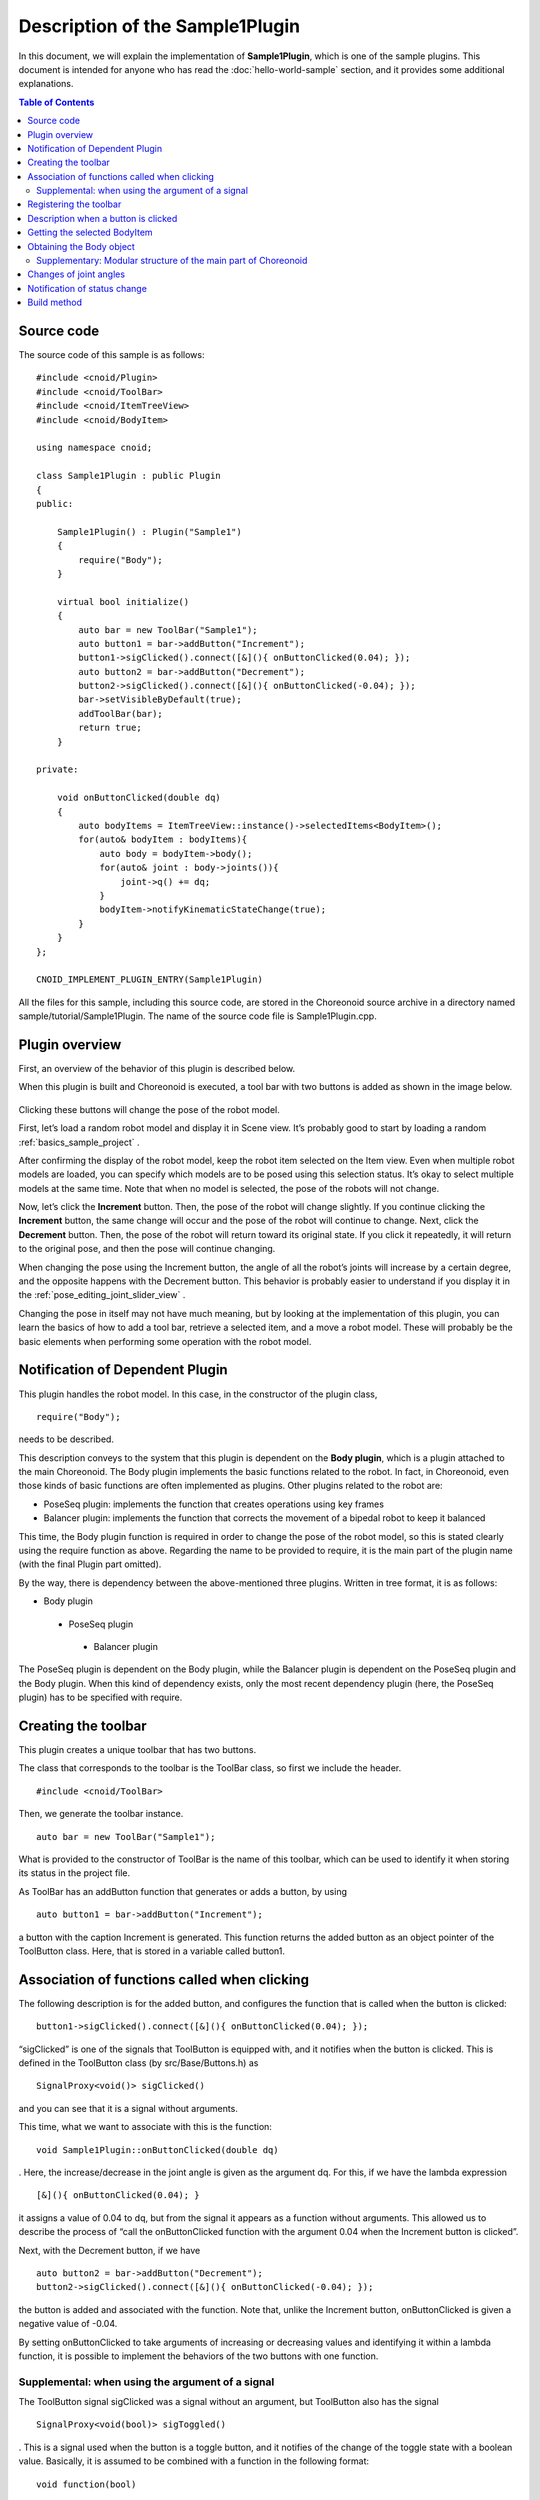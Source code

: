 Description of the Sample1Plugin
================================

In this document, we will explain the implementation of **Sample1Plugin**, which is one of the sample plugins. This document is intended for anyone who has read the  :doc:`hello-world-sample` section, and it provides some additional explanations.

.. contents:: Table of Contents
   :local:


Source code
-----------

.. highlight:: cpp

The source code of this sample is as follows: ::

 #include <cnoid/Plugin>
 #include <cnoid/ToolBar>
 #include <cnoid/ItemTreeView>
 #include <cnoid/BodyItem>
 
 using namespace cnoid;
 
 class Sample1Plugin : public Plugin
 {
 public:
 
     Sample1Plugin() : Plugin("Sample1")
     {
         require("Body");
     }
 
     virtual bool initialize()
     {
         auto bar = new ToolBar("Sample1");
         auto button1 = bar->addButton("Increment");
         button1->sigClicked().connect([&](){ onButtonClicked(0.04); });
         auto button2 = bar->addButton("Decrement");
         button2->sigClicked().connect([&](){ onButtonClicked(-0.04); });
         bar->setVisibleByDefault(true);
         addToolBar(bar);
         return true;
     }
 
 private:
 
     void onButtonClicked(double dq)
     {
         auto bodyItems = ItemTreeView::instance()->selectedItems<BodyItem>();
         for(auto& bodyItem : bodyItems){
             auto body = bodyItem->body();
             for(auto& joint : body->joints()){
                 joint->q() += dq;
             }
             bodyItem->notifyKinematicStateChange(true);
         }
     }
 };
 
 CNOID_IMPLEMENT_PLUGIN_ENTRY(Sample1Plugin)

All the files for this sample, including this source code, are stored in the Choreonoid source archive in a directory named sample/tutorial/Sample1Plugin. The name of the source code file is Sample1Plugin.cpp.

Plugin overview
---------------

First, an overview of the behavior of this plugin is described below.

When this plugin is built and Choreonoid is executed, a tool bar with two buttons is added as shown in the image below.

.. figure:: sample1-bar.png

Clicking these buttons will change the pose of the robot model.

First, let’s load a random robot model and display it in Scene view. It’s probably good to start by loading a random  :ref:`basics_sample_project` .

After confirming the display of the robot model, keep the robot item selected on the Item view. Even when multiple robot models are loaded, you can specify which models are to be posed using this selection status. It’s okay to select multiple models at the same time. Note that when no model is selected, the pose of the robots will not change.

Now, let’s click the **Increment** button. Then, the pose of the robot will change slightly.  If you continue clicking the **Increment** button, the same change will occur and the pose of the robot will continue to change. Next, click the **Decrement** button. Then, the pose of the robot will return toward its original state. If you click it repeatedly, it will return to the original pose, and then the pose will continue changing.

When changing the pose using the Increment button, the angle of all the robot’s joints will increase by a certain degree, and the opposite happens with the Decrement button. This behavior is probably easier to understand if you display it in the :ref:`pose_editing_joint_slider_view` .

Changing the pose in itself may not have much meaning, but by looking at the implementation of this plugin, you can learn the basics of how to add a tool bar, retrieve a selected item, and a move a robot model. These will probably be the basic elements when performing some operation with the robot model.

Notification of Dependent Plugin
--------------------------------

This plugin handles the robot model. In this case, in the constructor of the plugin class, ::

 require("Body");

needs to be described.

This description conveys to the system that this plugin is dependent on the **Body plugin**, which is a plugin attached to the main Choreonoid. The Body plugin implements the basic functions related to the robot. In fact, in Choreonoid, even those kinds of basic functions are often implemented as plugins. Other plugins related to the robot are:

* PoseSeq plugin: implements the function that creates operations using key frames
* Balancer plugin: implements the function that corrects the movement of a bipedal robot to keep it balanced

This time, the Body plugin function is required in order to change the pose of the robot model, so this is stated clearly using the require function as above. Regarding the name to be provided to require, it is the main part of the plugin name (with the final Plugin part omitted).

By the way, there is dependency between the above-mentioned three plugins. Written in tree format, it is as follows:

* Body plugin
 * PoseSeq plugin
  * Balancer plugin

The PoseSeq plugin is dependent on the Body plugin, while the Balancer plugin is dependent on the PoseSeq plugin and the Body plugin. When this kind of dependency exists, only the most recent dependency plugin (here, the PoseSeq plugin) has to be specified with require.

Creating the toolbar
--------------------

This plugin creates a unique toolbar that has two buttons.

The class that corresponds to the toolbar is the ToolBar class, so first we include the header. ::

 #include <cnoid/ToolBar>

Then, we generate the toolbar instance. ::

 auto bar = new ToolBar("Sample1");

What is provided to the constructor of ToolBar is the name of this toolbar, which can be used to identify it when storing its status in the project file.

As ToolBar has an addButton function that generates or adds a button, by using ::

 auto button1 = bar->addButton("Increment");

a button with the caption Increment is generated. This function returns the added button as an object pointer of the ToolButton class. Here, that is stored in a variable called button1.

Association of functions called when clicking
---------------------------------------------

The following description is for the added button, and configures the function that is called when the button is clicked:  ::

 button1->sigClicked().connect([&](){ onButtonClicked(0.04); });

“sigClicked” is one of the signals that ToolButton is equipped with, and it notifies when the button is clicked. This is defined in the ToolButton class (by src/Base/Buttons.h) as ::

 SignalProxy<void()> sigClicked()

and you can see that it is a signal without arguments.

This time, what we want to associate with this is the function: ::

 void Sample1Plugin::onButtonClicked(double dq)

. Here, the increase/decrease in the joint angle is given as the argument dq. For this, if we have the lambda expression ::

 [&](){ onButtonClicked(0.04); }

it assigns a value of 0.04 to dq, but from the signal it appears as a function without arguments. This allowed us to describe the process of “call the onButtonClicked function with the argument 0.04 when the Increment button is clicked”.

Next, with the Decrement button, if we have ::

 auto button2 = bar->addButton("Decrement");
 button2->sigClicked().connect([&](){ onButtonClicked(-0.04); });

the button is added and associated with the function. Note that, unlike the Increment button, onButtonClicked is given a negative value of -0.04.

By setting onButtonClicked to take arguments of increasing or decreasing values and identifying it within a lambda function, it is possible to implement the behaviors of the two buttons with one function.

Supplemental: when using the argument of a signal
^^^^^^^^^^^^^^^^^^^^^^^^^^^^^^^^^^^^^^^^^^^^^^^^^

The ToolButton signal sigClicked was a signal without an argument, but ToolButton also has the signal ::

 SignalProxy<void(bool)> sigToggled()

. This is a signal used when the button is a toggle button, and it notifies of the change of the toggle state with a boolean value. Basically, it is assumed to be combined with a function in the following format: ::

 void function(bool)

.

It is not used in this sample, but when using this bool argument, use the lambda expression argument. For example, if the configuration is as follows: ::

 void onButtonToggled(bool on)

Let's say this function is specified and you want to pass the toggle state to this argument ON. In that case, you can use the description: ::

 button->sigToggled().connect([&](bool on){ onButtonToggled(on); });

.

Registering the toolbar
-----------------------

By using ::

 addToolBar(bar);

for the toolbar you have created, the toolbar will be registered in the Choreonoid system.

addToolBar is a member function of Plugin class (to be more precise, a member function of the fundamental class ExtensionManager), and it is necessary to register the toolbar with this function after creating it.

Note that using ::

 bar->setVisibleByDefault(true);

the toolbar will be displayed by default.

Although the user can set whether or not to display each toolbar, a newly added toolbar is not displayed by default. However, as we want to be able to try out the sample immediately without user settings, we also include this description.

.. note:: In this sample, we first created an instance of a raw ToolBar class, and we constructed an external toolbar for it using addButton. This is good enough for a simple toolbar, but if the contents of a toolbar are getting complicated, the usual thing to do is define a new class that inherits from the ToolBar class and implement the contents of the toolbar inside that class.

Description when a button is clicked
------------------------------------

The process when a button is clicked is described within the function: ::

 void onButtonClicked(double dq)

. The argument dq is the variation of the joint angle, and it was configured when it was connected with the button signal sigClicked.

The process within this function is explained below.

Getting the selected BodyItem
-----------------------------

First, we acquire a Body item that has been selected by the user in the Item Tree view as ::

 auto bodyItems = ItemTreeView::instance()->selectedItems<BodyItem>();

.

To do this, the instance of the Item Tree view is obtained first with ItemTreeView::Instance().  This is the same as when getting MessageView as explained for the HelloWorld sample.

Then the list (layout) of the items selected can be obtained by calling the member function selectedItems of ItemTreeView. This function is a template function with an item-type argument and is designed to return, from all the selected items, only the items that match the specified type. In this case, by specifying the BodyItem type, only Body items are to be obtained.

A list of the items is returned by a template class called ItemList. This is also designed so that the item type becomes the template argument and items of that type are stored. The selectedItems function returns an ItemList of the same type as its own template argument. So here, the result is returned in the following format: ::

 ItemList<BodyItem>

. This is in the BodyItems variable.

.. note:: Other items defined in the ItemTreeView class include “return a list of checked items” checkedItems, “check if an item is selected” isItemSelected, and “signal to notify that the selection status of an item has changed” sigSelectionChanged, and by using them, it is possible to flexibly retrieve the items to be processed.

When we have retrieved the list Body items, next we process each BodyItem on the list individually. Since the ItemList class is based on std::vector, it can be handled in the same way as std:vector. Here, using a C++11 range-based for statement, ::

 for(auto& bodyItem : bodyItems){
     ...
 }

the loop that performs the processing for each BodyItem is described.

Obtaining the Body object
-------------------------

Within the loop that performs the processing for each BodyItem, the Body class object is first obtained form the Body item with the following description: ::

 auto body = bodyItem->body();
 
.

The Body class implements the data structure and processing functions of the robot model, and this object can be considered as the body of the model. This class is defined in Choreonoid as a part called **Body library**. (In the Choreonoid source, this corresponds to src/Body.) On the other hand, the Body item is a wrapper to make it possible to treat the Body object as an item in the Choreonoid GUI, and within Choreonoid it is defined as a BodyItem class. A BodyItem holds the corresponding Body object, and this is returned by the body function.

As you can see, the reason why the robot model is divided into the Body class and the BodyItem class is that it is desirable to keep the data structure of the model and the actual processing functions separate from the GUI, so that they can be used in a generic way in various programs. The Body library that actually implements the Body class is a library that is independent of the GUI, and it can also be used for such things as the robot control program. On the other hand, parts that are dependent on the GUI are implemented by the Body plugin, and GUI parts such as items, toolbars, and views are covered there. In this way, the data handled on Choreonoid is often "classes independent of GUI", and they are often "wrapped as an item" and used. Of course, it is also possible to implement the body of the data in the items themselves without such a separation.

Supplementary: Modular structure of the main part of Choreonoid
^^^^^^^^^^^^^^^^^^^^^^^^^^^^^^^^^^^^^^^^^^^^^^^^^^^^^^^^^^^^^^^

We have explained the relationship between the Body library and Body plug-ins. There are some other similar parts in the main part of Choreonoid, and below is a summarized overview of those parts:

* Modules independent of the GUI:
 
 * Util library (src/Util): defines the classes and functions that are used by different parts
 
 * Collision library (src/Collision): defines the collision detection process among polygon (triangle) models

 * Body library (src/Body): defines the modelling of objects/joint objects and their kinematics and dynamics-related processes

 These modules can also be used from an external program that is not a Choreonoid plugin.

* Modules dependent on the GUI:

 * Base module (src/Base): defines the base part of the Choreonoid GUI

 * Body plug-in (src/BodyPlugin): defines the GUI of the model-related processes associated with the Body library

 * All other plugins

The dependency of these modules is as illustrated in the figure below:

.. figure:: module-dependencies.png

Changes of joint angles
-----------------------

The angles of the robot models joints are changed using the following code: ::

 for(auto& joint : body->joints()){
     joint->q() += dq;
 }

body->joints() returns the list of joints stored by the Body object. A process is performed for each joint by rotating through the loop for these elements using range-based for. The elements here are objects of the Link class defined in the Body library. This corresponds to the robot’s links, and it also contains information on the joints from the parent link. The joint angle is defined by a variable named q and, using the function q, its value is changed by the quantity dq.

Notification of status change
-----------------------------

What we have done in the above code is simply to update the variables that store a joint angle. This is insufficient for the result to be seen in the entire model. In order to do that, finally we execute: ::

 bodyItem->notifyKinematicStateChange(true);

.

The notifyKinematicStateChange function used here informs the Choreonoid system that a kinematic change has been made to the model and reflects the change on the display on the GUI. This function is defined as follows: ::

 void notifyKinematicStateChange(bool requestFK = false, bool requestVelFK = false, bool requestAccFK = false);

Here, true is provided in the first argument requestFK.

In order for the value of the joint angle variable q t be reflected in the position and posture of all links, a forward kinematic calculation is required. You can declare the Body object as: ::

 body->calcForwardKinematics();

Or, by giving true in requestFK, this is done in notifyKinematicStateChange.  Also, if you also want to update the speed and acceleration values, give true to the arguments requestVelFK and requestAccFK respectively.

If you execute notifyKinematicsState without setting requestFK as true, you will see that, while the join angles displayed in the Joint Slider view will change, the pose of the robot displayed in the Scene view will not change.

.. note:: The reason why notifyKinematicsStateChange also executes calcForwardKinematics is not simply that there is no need to execute calcForwardKinematics. Choreonoid is designed taking into account that multiple objects work together and, to an extent, notifyKinematicStateChange is provided based on this principle. For example, in a robot model, you can have a case where one object handles the upper body and another handles the lower body, existing and operating independently of each other. And both may work at the same time. In this case, if each of them individually changes the joint angle, makes a kinematic calculation, and updates the GUI, the result will be a duplicated process. Instead, it is more effective to update the joint angles respectively first and then, when both have completed their processes, perform the kinematic calculation and GUI update all together. To do this, notifyKinematicStateChange is described so that it does not perform the kinematic calculation and GUI update whenever it is called, but instead posts that they are necessary as an event, and, after all the updates that are to be executed at the same time are completed, it performs the kinematic calculation and GUI update together only once.

When the notifyKinematicStateChange function is executed, the signKinematicStateChanged signal prepared by BodyItem class is issued eventually. Therefore, if you want any process to be executed when the kinematic state of the model has changed, connect the processing function to this signal. In fact, the display of the model’s state in the Joint Slider view, Scene view, etc. is realized by connecting to this signal. And so, all the relevant views are updated by just calling notifyKinematicStateChange.

This mechanism means that the side that updates the state of the model does not have to be concerned with how or where the updated results are displayed. With this mechanism, the side that updates the state of the model does not have to worry about how to reflect the updated result anywhere. This allows flexible function expansion. This is a framework that corresponds to the so-called Model-View-Controller (MVC), Document-View, and Publisher-Subscriber architectural patterns, and it is one of the common software design techniques.

Build method
------------

In the :doc:`hello-world-sample`  section, we introduced three  :ref:`hello-world-build` . In this sample also, we will introduce the description of the build files corresponding to these three methods.

.. highlight:: cmake

First, when :ref:`hello-world-build-together`  write the following code in CMakeLists.txt: ::

  set(target CnoidSample1Plugin)
  choreonoid_add_plugin(${target} Sample1Plugin.cpp)
  target_link_libraries(${target} CnoidBodyPlugin)

The description contents are almost the same as for the HelloWorld sample, but the details of target_link_libraries are a little different. This plugin is dependent on the Body plugin, so you should specify CnoidBodyPlugin instead of CnoidBase as the dependent library. Since it is a plugin, it is also dependent on CnoidBase, but you don’t need to explicitly describe it. This is because CnoidBodyPlugin is also dependent on CnoidBase, and CMake knows that due to this plugin’s dependency on CnoidBodyPlugin, it is also dependent on CnoidBase.

Next, when :ref:`hello-world-stand-alone-build`,  create a CMakeLists.txt file as follows: ::

  cmake_minimum_required(VERSION 3.1.0)
  project(Sample1Plugin)
  find_package(Choreonoid REQUIRED)
  add_definitions(${CHOREONOID_DEFINITIONS})
  include_directories(${CHOREONOID_INCLUDE_DIRS})
  link_directories(${CHOREONOID_LIBRARY_DIRS})
  set(target CnoidSample1Plugin)
  add_library(${target} SHARED Sample1Plugin.cpp)
  target_link_libraries(${target} ${CHOREONOID_BODY_PLUGIN_LIBRARIES})
  install(TARGETS ${target} LIBRARY DESTINATION ${CHOREONOID_PLUGIN_DIR})

The way in which this differs from the HelloWorld sample is that there is a dependency on the Body plugin. For this, you can set all the libraries necessary for dependency on the Body plugin by using the variable CHOREONOID_BODY_PLUGIN_LIBRARIES in target_link_libraries.

Finally, when  :ref:`hello-world-makefile-build` , create a Makefile as follows:

.. code-block:: makefile

 CXXFLAGS += -fPIC `pkg-config --cflags choreonoid-body-plugin`
 PLUGIN = libCnoidSample1Plugin.so
 
 $(PLUGIN): Sample1Plugin.o
 	g++ -shared  -o $(PLUGIN) Sample1Plugin.o `pkg-config --libs choreonoid-body-plugin`
 
 install: $(PLUGIN)
	install -s $(PLUGIN) `pkg-config --variable=plugindir choreonoid`
 clean:
	rm -f *.o *.so

A noticeable point here also is the link to the Body plugin libraries. For pkg-config, you can get the information on using the Body plugin by using the module name choreonoid-body-plugin.

Samples of these build files are stored in the Sample1Plugin directory (sample/tutorial/Sample1Plugin) in the Choreonoid source.